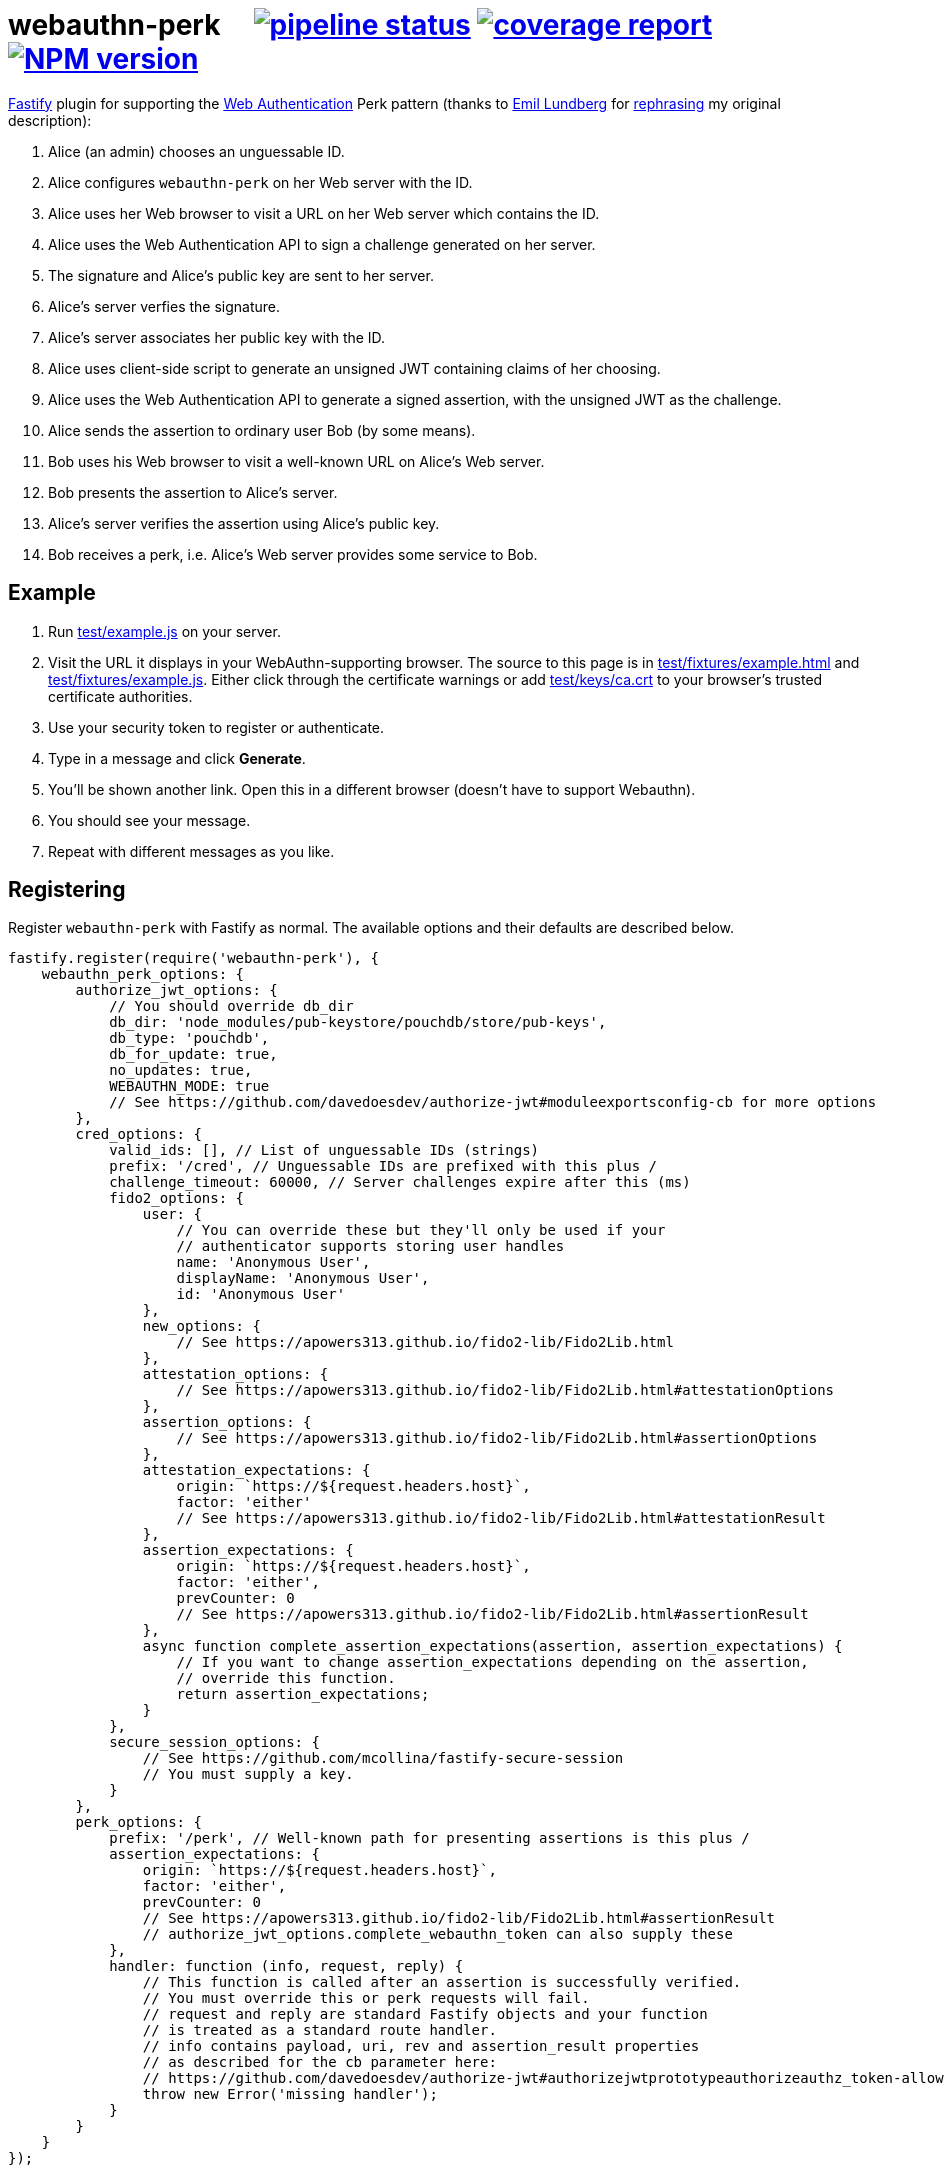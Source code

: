 = webauthn-perk {nbsp}{nbsp}{nbsp} image:https://gitlab.com/davedoesdev/webauthn-perk/badges/master/pipeline.svg[pipeline status,link=https://gitlab.com/davedoesdev/webauthn-perk/pipelines] image:https://gitlab.com/davedoesdev/webauthn-perk/badges/master/coverage.svg[coverage report,link="https://gitlab.com/davedoesdev/webauthn-perk/builds/artifacts/master/download?job=ci"] image:http://localhost:4874/npm/v/@davedoesdev/webauthn-perk.svg?registry_uri=http://localhost:4873[NPM version,link=http://localhost:4873/#/detail/@davedoesdev/webauthn-perk]
:prewrap!:

https://www.fastify.io/[Fastify] plugin for supporting the https://www.w3.org/TR/webauthn/[Web Authentication]
Perk pattern (thanks to https://github.com/emlun[Emil Lundberg] for https://github.com/w3c/webauthn/issues/902#issuecomment-388223929[rephrasing] my original description):

1. Alice (an admin) chooses an unguessable ID.
2. Alice configures `webauthn-perk` on her Web server with the ID.
3. Alice uses her Web browser to visit a URL on her Web server which contains the ID.
4. Alice uses the Web Authentication API to sign a challenge generated on her server.
5. The signature and Alice's public key are sent to her server.
6. Alice's server verfies the signature.
7. Alice's server associates her public key with the ID.
8. Alice uses client-side script to generate an unsigned JWT containing claims of her choosing.
9. Alice uses the Web Authentication API to generate a signed assertion, with the unsigned JWT as the challenge.
10. Alice sends the assertion to ordinary user Bob (by some means).
11. Bob uses his Web browser to visit a well-known URL on Alice's Web server.
12. Bob presents the assertion to Alice's server.
13. Alice's server verifies the assertion using Alice's public key.
14. Bob receives a perk, i.e. Alice's Web server provides some service to Bob.

== Example

1. Run link:test/example.js[] on your server.

2. Visit the URL it displays in your WebAuthn-supporting browser. The source to
   this page is in link:test/fixtures/example.html[] and link:test/fixtures/example.js[].
   Either click through the certificate warnings or add link:test/keys/ca.crt[]
   to your browser's trusted certificate authorities.

3. Use your security token to register or authenticate.

4. Type in a message and click *Generate*.

5. You'll be shown another link. Open this in a different browser (doesn't have to
   support Webauthn).

6. You should see your message.

6. Repeat with different messages as you like.

== Registering

Register `webauthn-perk` with Fastify as normal. The available options and their defaults are described below.

[source,javascript]
----
fastify.register(require('webauthn-perk'), {
    webauthn_perk_options: {
        authorize_jwt_options: {
            // You should override db_dir
            db_dir: 'node_modules/pub-keystore/pouchdb/store/pub-keys',
            db_type: 'pouchdb',
            db_for_update: true,
            no_updates: true,
            WEBAUTHN_MODE: true
            // See https://github.com/davedoesdev/authorize-jwt#moduleexportsconfig-cb for more options
        },
        cred_options: {
            valid_ids: [], // List of unguessable IDs (strings)
            prefix: '/cred', // Unguessable IDs are prefixed with this plus /
            challenge_timeout: 60000, // Server challenges expire after this (ms)
            fido2_options: {
                user: {
                    // You can override these but they'll only be used if your
                    // authenticator supports storing user handles
                    name: 'Anonymous User',
                    displayName: 'Anonymous User',
                    id: 'Anonymous User'
                },
                new_options: {
                    // See https://apowers313.github.io/fido2-lib/Fido2Lib.html
                },
                attestation_options: {
                    // See https://apowers313.github.io/fido2-lib/Fido2Lib.html#attestationOptions
                },
                assertion_options: {
                    // See https://apowers313.github.io/fido2-lib/Fido2Lib.html#assertionOptions
                },
                attestation_expectations: {
                    origin: `https://${request.headers.host}`,
                    factor: 'either'
                    // See https://apowers313.github.io/fido2-lib/Fido2Lib.html#attestationResult
                },
                assertion_expectations: {
                    origin: `https://${request.headers.host}`,
                    factor: 'either',
                    prevCounter: 0
                    // See https://apowers313.github.io/fido2-lib/Fido2Lib.html#assertionResult
                },
                async function complete_assertion_expectations(assertion, assertion_expectations) {
                    // If you want to change assertion_expectations depending on the assertion,
                    // override this function.
                    return assertion_expectations;
                }
            },
            secure_session_options: {
                // See https://github.com/mcollina/fastify-secure-session
                // You must supply a key.
            }
        },
        perk_options: {
            prefix: '/perk', // Well-known path for presenting assertions is this plus /
            assertion_expectations: {
                origin: `https://${request.headers.host}`,
                factor: 'either',
                prevCounter: 0
                // See https://apowers313.github.io/fido2-lib/Fido2Lib.html#assertionResult
                // authorize_jwt_options.complete_webauthn_token can also supply these
            },
            handler: function (info, request, reply) {
                // This function is called after an assertion is successfully verified.
                // You must override this or perk requests will fail.
                // request and reply are standard Fastify objects and your function
                // is treated as a standard route handler.
                // info contains payload, uri, rev and assertion_result properties
                // as described for the cb parameter here:
                // https://github.com/davedoesdev/authorize-jwt#authorizejwtprototypeauthorizeauthz_token-allowed_algs-cb
                throw new Error('missing handler');
            }
        }
    }
});
----

== Routes

The following routes will be added to your server. All request and response bodies should be JSON-encoded.

* `/cred/*id*/` for each `*id*` in `webauthn_perk_options.cred_options.valid_ids`
** GET requests:
*** If no public key is associated with `*id*` then the response status is 404 and the body will be an
    https://apowers313.github.io/fido2-lib/Fido2Lib.html#attestationOptions[attestation options] object
    containing a challenge and other parameters necessary for calling `navigator.credentials.create` in a browser.
*** If a public key has been associated with `*id*` then the response status is 200 and the body will contain
    the credential ID (identifies the private key to the browser), the issuer ID (identifies the public key
    to the server) and a challenge (for verifying using a POST request, see below).
** PUT requests:
*** The request body should contain an https://apowers313.github.io/fido2-lib/Fido2Lib.html#attestationResult[attestation
    result] generated by `navigator.credentials.create` in a browser. You should have made a GET request
    previously to obtain the challenge required by `navigator.credentials.create`.
*** If the attestation result does not verify or is invalid then the response status is 400.
*** If a public key is already associated with `*id*` then the response status is 409.
*** Otherwise the public key contained in the attestation result is associated with `*id*` and
    the response status is 200. The body will contain the credential ID (identifies the private
    key to the browser) and the issuer ID (identifies the public key to the server).
** POST requests:
*** The request body should contain an https://apowers313.github.io/fido2-lib/Fido2Lib.html#assertionResult[assertion
    result] generated by `navigator.credentials.get` in a browser. You should have made a GET request
    previously to obtain the challenge required by `navigator.credentials.get`.
*** If no public key is associated with `*id*` then the response status is 404.
*** If the assertion result does not verify using the public key associated with `*id*` or is invalid
    then the response status is 400.
*** Otherwise the response status is 204 and the body is empty.
*** Use this function to check you have access to the private key which corresponds to the public key
    that the server has associated with `*id*`.
* `/perk/`
** POST requests:
*** The request body should contain an issuer ID (obtained from a previous GET or PUT
    request to `/cred/*id*/`) and an https://apowers313.github.io/fido2-lib/Fido2Lib.html#assertionResult[assertion
    result] generated by `navigator.credentials.get` in a browser.
*** The challenge used to generate the assertion result should be an _unsigned_ JWT. The request body is
    passed to https://github.com/davedoesdev/authorize-jwt#authorizejwtprototypeauthorizeauthz_token-allowed_algs-cb[authorize-jwt] for verification.
*** If the issuer ID does not identify a public key or the assertion result does not verify using the public key
    identified by the issuer ID then the response status is 400.
*** Otherwise `webauthn_perk_options.perk_options.handler` is called.
** GET requests:
*** The request should have a single parameter, `assertion_result`, containing the same JSON-encoded data
    required by POST requests to `/perk/` (issuer ID and assertion result). 
*** The `assertion_result` is passed to the POST route handler for `/perk/`.
*** The response is the same as described above for POST requests for `/perk/`.

JSON schemas for these routes can be found in link:schemas.js[].